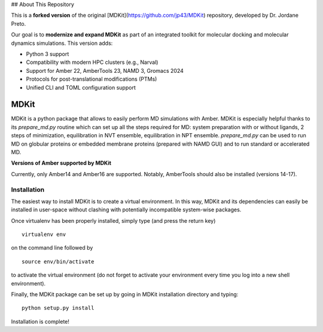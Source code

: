 ## About This Repository

This is a **forked version** of the original [MDKit](https://github.com/jp43/MDKit) repository, developed by Dr. Jordane Preto.

Our goal is to **modernize and expand MDKit** as part of an integrated toolkit for molecular docking and molecular dynamics simulations. This version adds:

- Python 3 support
- Compatibility with modern HPC clusters (e.g., Narval)
- Support for Amber 22, AmberTools 23, NAMD 3, Gromacs 2024
- Protocols for post-translational modifications (PTMs)
- Unified CLI and TOML configuration support

*****
MDKit
*****

MDKit is a python package that allows to easily perform MD simulations with Amber. MDKit is especially helpful
thanks to its *prepare_md.py* routine which can set up all the steps required for MD: system preparation
with or without ligands, 2 steps of minimization, equilibration in NVT ensemble, equilibration in NPT ensemble.
*prepare_md.py* can be used to run MD on globular proteins or embedded membrane proteins (prepared with NAMD GUI)
and to run standard or accelerated MD.

**Versions of Amber supported by MDKit**

Currently, only Amber14 and Amber16 are supported. Notably, AmberTools should also be installed (versions 14-17).


Installation
************

The easiest way to install MDKit is to create a virtual environment. In this way, MDKit
and its dependencies can easily be installed in user-space without clashing with potentially
incompatible system-wise packages.

Once virtualenv has been properly installed, simply type (and press the return key)

::

 virtualenv env
  
on the command line followed by

::

 source env/bin/activate
 
to activate the virtual environment (do not forget to activate your environment every time you log into a new shell environment).

Finally, the MDKit package can be set up by going in MDKit installation directory and typing:

::

 python setup.py install
 
 
Installation is complete!

